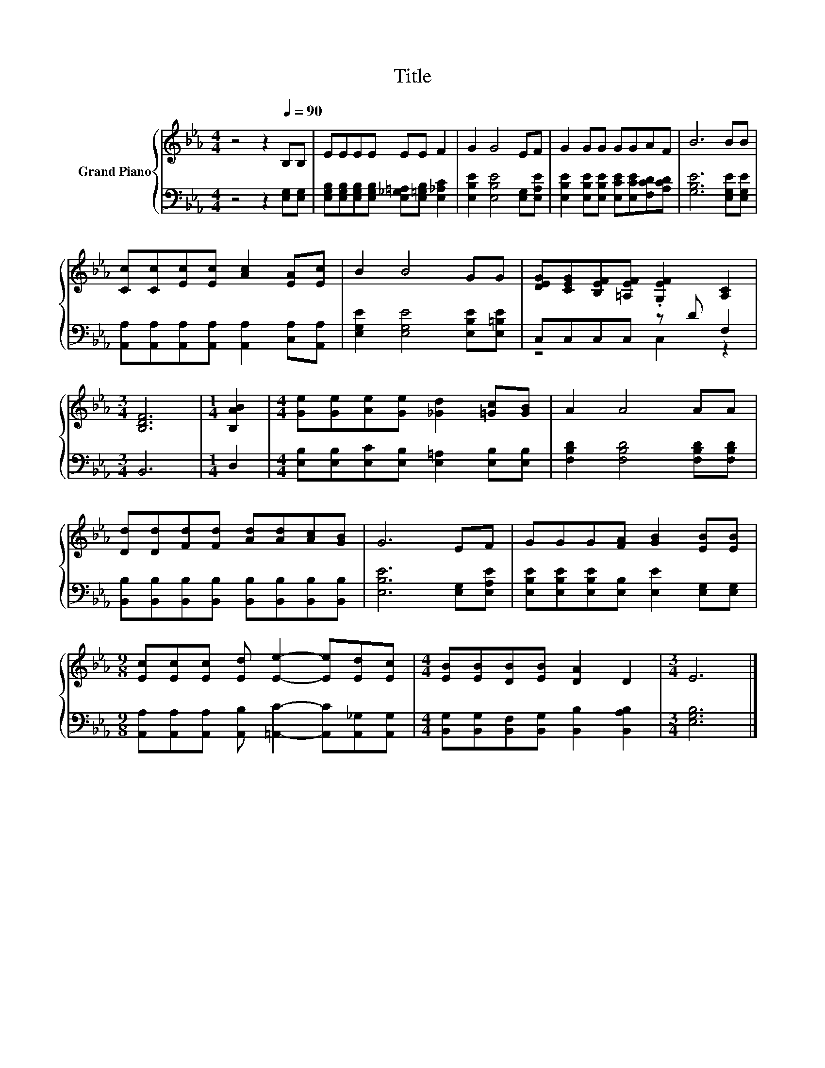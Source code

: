 X:1
T:Title
%%score { 1 | ( 2 3 ) }
L:1/8
M:4/4
K:Eb
V:1 treble nm="Grand Piano"
V:2 bass 
V:3 bass 
V:1
 z4 z2[Q:1/4=90] B,B, | EEEE EE F2 | G2 G4 EF | G2 GG GGAF | B6 BB | %5
 [Cc][Cc][Ec][Ec] [Ac]2 [EA][Ec] | B2 B4 GG | [DEG][CEG][B,EF][=A,EF] .[G,EF]2 [A,C]2 | %8
[M:3/4] [B,DF]6 |[M:1/4] [B,AB]2 |[M:4/4] [Ge][Ge][Ae][Ge] [_Gd]2 [=Gc][GB] | A2 A4 AA | %12
 [Dd][Dd][Fd][Fd] [Ad][Ad][Ac][GB] | G6 EF | GGG[FA] [GB]2 [EB][EB] | %15
[M:9/8] [Ec][Ec][Ec] [Ed] [Ee]2- [Ee][Ed][Ec] |[M:4/4] [EB][EB][DB][EB] [DA]2 D2 |[M:3/4] E6 |] %18
V:2
 z4 z2 [E,G,][E,G,] | [E,G,B,][E,G,B,][E,G,B,][E,G,B,] [E,_G,=A,][E,=G,B,] [E,_A,C]2 | %2
 [E,B,E]2 [E,B,E]4 [E,G,][E,A,E] | [E,B,E]2 [E,B,E][E,B,E] [E,CE][E,CE][F,CD][A,CD] | %4
 [G,B,E]6 [E,G,E][E,G,E] | [A,,A,][A,,A,][A,,A,][A,,A,] [A,,A,]2 [C,A,][A,,A,] | %6
 [E,G,E]2 [E,G,E]4 [E,B,E][E,=B,E] | C,C,C,C, z D F,2 |[M:3/4] B,,6 |[M:1/4] D,2 | %10
[M:4/4] [E,B,][E,B,][E,C][E,B,] [E,=A,]2 [E,B,][E,B,] | [F,B,D]2 [F,B,D]4 [F,B,D][F,B,D] | %12
 [B,,B,][B,,B,][B,,B,][B,,B,] [B,,B,][B,,B,][B,,B,][B,,B,] | [E,B,E]6 [E,G,][E,A,E] | %14
 [E,B,E][E,B,E][E,B,E][E,B,] [E,E]2 [E,G,][E,G,] | %15
[M:9/8] [A,,A,][A,,A,][A,,A,] [A,,B,] [=A,,C]2- [A,,C][A,,_G,][A,,G,] | %16
[M:4/4] [B,,G,][B,,G,][B,,F,][B,,G,] [B,,B,]2 [B,,A,B,]2 |[M:3/4] [E,G,B,]6 |] %18
V:3
 x8 | x8 | x8 | x8 | x8 | x8 | x8 | z4 C,2 z2 |[M:3/4] x6 |[M:1/4] x2 |[M:4/4] x8 | x8 | x8 | x8 | %14
 x8 |[M:9/8] x9 |[M:4/4] x8 |[M:3/4] x6 |] %18

